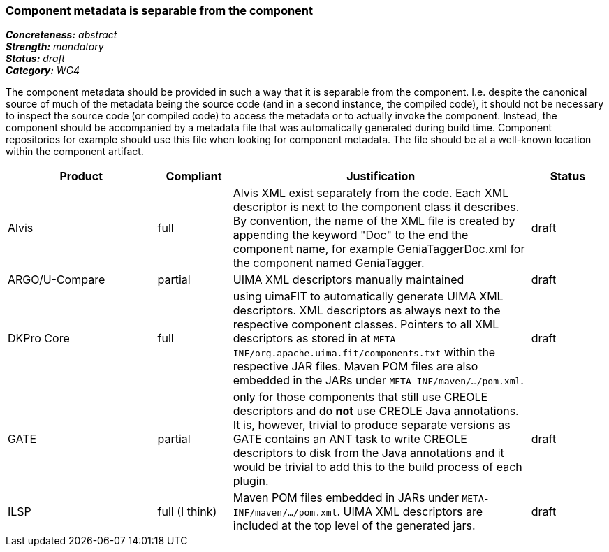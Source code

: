=== Component metadata is separable from the component

[%hardbreaks]
[small]#*_Concreteness:_* __abstract__#
[small]#*_Strength:_* __mandatory__#
[small]#*_Status:_* __draft__#
[small]#*_Category:_* __WG4__#

The component metadata should be provided in such a way that it is separable from the component.
I.e. despite the canonical source of much of the metadata being the source code (and in a second
instance, the compiled code), it should not be necessary to inspect the source code (or compiled
code) to access the metadata or to actually invoke the component. Instead, the component should be
accompanied by a metadata file that was automatically generated during build time. Component
repositories for example should use this file when looking for component metadata. The file should
be at a well-known location within the component artifact.

// Below is an example of how a compliance evaluation table could look. This is presently optional
// and may be moved to a more structured/principled format later maintained in separate files.
[cols="2,1,4,1"]
|====
|Product|Compliant|Justification|Status

| Alvis
| full
| Alvis XML exist separately from the code. Each XML descriptor is next to the component class it describes. By convention, the name of the XML file is created by appending the keyword "Doc" to the end the component name, for example GeniaTaggerDoc.xml for the component named GeniaTagger.
| draft

| ARGO/U-Compare
| partial
| UIMA XML descriptors manually maintained
| draft

| DKPro Core
| full
| using uimaFIT to automatically generate UIMA XML descriptors. XML descriptors as always next to
the respective component classes. Pointers to all XML descriptors as stored in at
`META-INF/org.apache.uima.fit/components.txt` within the respective JAR files. Maven POM
files are also embedded in the JARs under `META-INF/maven/.../pom.xml`.
| draft

| GATE
| partial
| only for those components that still use CREOLE descriptors and do *not* use CREOLE Java annotations. It is, however, trivial to produce separate versions as GATE contains an ANT task to write CREOLE descriptors to disk from the Java annotations and it would be trivial to add this to the build process of each plugin.
| draft

| ILSP
| full (I think)
| Maven POM files embedded in JARs under `META-INF/maven/.../pom.xml`. UIMA XML descriptors are included at the top level of the generated jars.
| draft
|====
